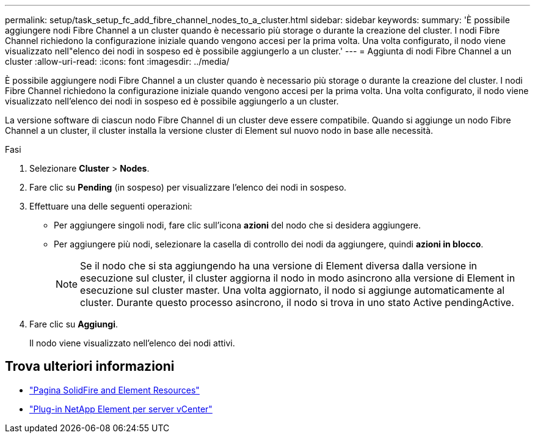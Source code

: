 ---
permalink: setup/task_setup_fc_add_fibre_channel_nodes_to_a_cluster.html 
sidebar: sidebar 
keywords:  
summary: 'È possibile aggiungere nodi Fibre Channel a un cluster quando è necessario più storage o durante la creazione del cluster. I nodi Fibre Channel richiedono la configurazione iniziale quando vengono accesi per la prima volta. Una volta configurato, il nodo viene visualizzato nell"elenco dei nodi in sospeso ed è possibile aggiungerlo a un cluster.' 
---
= Aggiunta di nodi Fibre Channel a un cluster
:allow-uri-read: 
:icons: font
:imagesdir: ../media/


[role="lead"]
È possibile aggiungere nodi Fibre Channel a un cluster quando è necessario più storage o durante la creazione del cluster. I nodi Fibre Channel richiedono la configurazione iniziale quando vengono accesi per la prima volta. Una volta configurato, il nodo viene visualizzato nell'elenco dei nodi in sospeso ed è possibile aggiungerlo a un cluster.

La versione software di ciascun nodo Fibre Channel di un cluster deve essere compatibile. Quando si aggiunge un nodo Fibre Channel a un cluster, il cluster installa la versione cluster di Element sul nuovo nodo in base alle necessità.

.Fasi
. Selezionare *Cluster* > *Nodes*.
. Fare clic su *Pending* (in sospeso) per visualizzare l'elenco dei nodi in sospeso.
. Effettuare una delle seguenti operazioni:
+
** Per aggiungere singoli nodi, fare clic sull'icona *azioni* del nodo che si desidera aggiungere.
** Per aggiungere più nodi, selezionare la casella di controllo dei nodi da aggiungere, quindi *azioni in blocco*.
+

NOTE: Se il nodo che si sta aggiungendo ha una versione di Element diversa dalla versione in esecuzione sul cluster, il cluster aggiorna il nodo in modo asincrono alla versione di Element in esecuzione sul cluster master. Una volta aggiornato, il nodo si aggiunge automaticamente al cluster. Durante questo processo asincrono, il nodo si trova in uno stato Active pendingActive.



. Fare clic su *Aggiungi*.
+
Il nodo viene visualizzato nell'elenco dei nodi attivi.





== Trova ulteriori informazioni

* https://www.netapp.com/data-storage/solidfire/documentation["Pagina SolidFire and Element Resources"^]
* https://docs.netapp.com/us-en/vcp/index.html["Plug-in NetApp Element per server vCenter"^]

